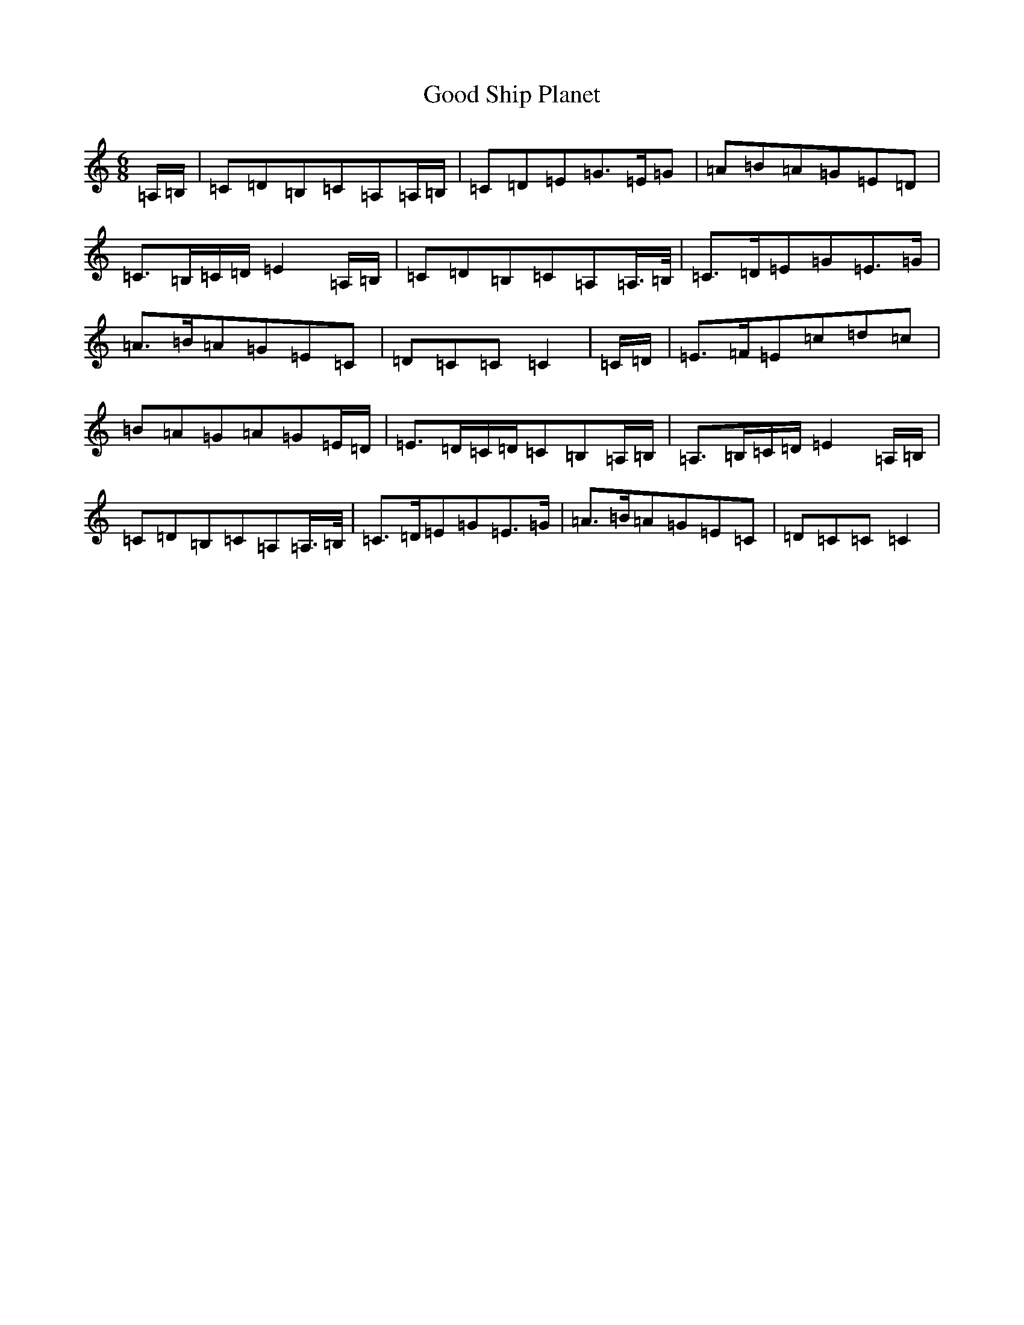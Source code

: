 X: 8221
T: Good Ship Planet
S: https://thesession.org/tunes/7302#setting7302
R: jig
M:6/8
L:1/8
K: C Major
=A,/2=B,/2|=C=D=B,=C=A,=A,/2=B,/2|=C=D=E=G>=E=G|=A=B=A=G=E=D|=C>=B,=C/2=D/2=E2=A,/2=B,/2|=C=D=B,=C=A,=A,/2>=B,/2|=C>=D=E=G=E>=G|=A>=B=A=G=E=C|=D=C=C=C2|=C/2=D/2|=E>=F=E=c=d=c|=B=A=G=A=G=E/2=D/2|=E>=D=C/2=D/2=C=B,=A,/2=B,/2|=A,>=B,=C/2=D/2=E2=A,/2=B,/2|=C=D=B,=C=A,=A,/2>=B,/2|=C>=D=E=G=E>=G|=A>=B=A=G=E=C|=D=C=C=C2|